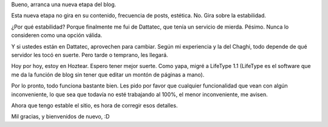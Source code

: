 .. title: Segunda etapa
.. date: 2006-10-18 21:38:01
.. tags: blog, LifeType, infraestructura

Bueno, arranca una nueva etapa del blog.

Esta nueva etapa no gira en su contenido, frecuencia de posts, estética. No. Gira sobre la estabilidad.

¿Por qué estabilidad? Porque finalmente me fui de Dattatec, que tenía un servicio de mierda. Pésimo. Nunca lo consideren como una opción válida.

Y si ustedes están en Dattatec, aprovechen para cambiar. Según mi experiencia y la del Chaghi, todo depende de qué servidor les tocó en suerte. Pero tarde o temprano, les llegará.

Hoy por hoy, estoy en Hoztear. Espero tener mejor suerte. Como yapa, migré a LifeType 1.1 (LifeType es el software que me da la función de blog sin tener que editar un montón de páginas a mano).

Por lo pronto, todo funciona bastante bien. Les pido por favor que cualquier funcionalidad que vean con algún inconveniente, lo que sea que todavía no esté trabajando al 100%, el menor inconveniente, me avisen.

Ahora que tengo estable el sitio, es hora de corregir esos detalles.

Mil gracias, y bienvenidos de nuevo, :D
